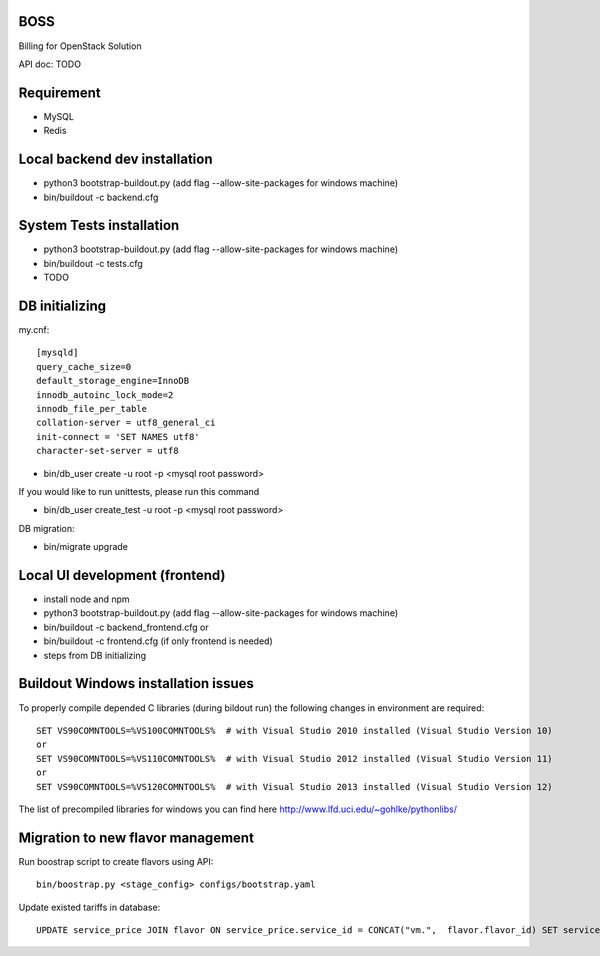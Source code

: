 BOSS
====

Billing for OpenStack Solution

API doc: TODO

Requirement
===========
* MySQL
* Redis


Local backend dev installation
======================
* python3 bootstrap-buildout.py     (add flag --allow-site-packages for windows machine)
* bin/buildout -c backend.cfg


System Tests installation
=========================
* python3 bootstrap-buildout.py     (add flag --allow-site-packages for windows machine)
* bin/buildout -c tests.cfg
* TODO


DB initializing
===============

my.cnf::

	[mysqld]
	query_cache_size=0
	default_storage_engine=InnoDB
	innodb_autoinc_lock_mode=2
	innodb_file_per_table
	collation-server = utf8_general_ci
	init-connect = 'SET NAMES utf8'
	character-set-server = utf8

* bin/db_user create -u root -p <mysql root password>

If you would like to run unittests, please run this command

* bin/db_user create_test -u root -p <mysql root password>

DB migration:

* bin/migrate upgrade


Local UI development (frontend)
===============================
* install node and npm
* python3 bootstrap-buildout.py     (add flag --allow-site-packages for windows machine)
* bin/buildout -c backend_frontend.cfg or
* bin/buildout -c frontend.cfg      (if only frontend is needed)
* steps from DB initializing


Buildout Windows installation issues
====================================
To properly compile depended C libraries (during bildout run) the following changes in environment are required::

    SET VS90COMNTOOLS=%VS100COMNTOOLS%  # with Visual Studio 2010 installed (Visual Studio Version 10)
    or
    SET VS90COMNTOOLS=%VS110COMNTOOLS%  # with Visual Studio 2012 installed (Visual Studio Version 11)
    or
    SET VS90COMNTOOLS=%VS120COMNTOOLS%  # with Visual Studio 2013 installed (Visual Studio Version 12)

The list of precompiled libraries for windows you can find here http://www.lfd.uci.edu/~gohlke/pythonlibs/


Migration to new flavor management
==================================

Run boostrap script to create flavors using API::
 
  bin/boostrap.py <stage_config> configs/bootstrap.yaml


Update existed tariffs in database::

  UPDATE service_price JOIN flavor ON service_price.service_id = CONCAT("vm.",  flavor.flavor_id) SET service_price.service_id = flavor.service_id;

